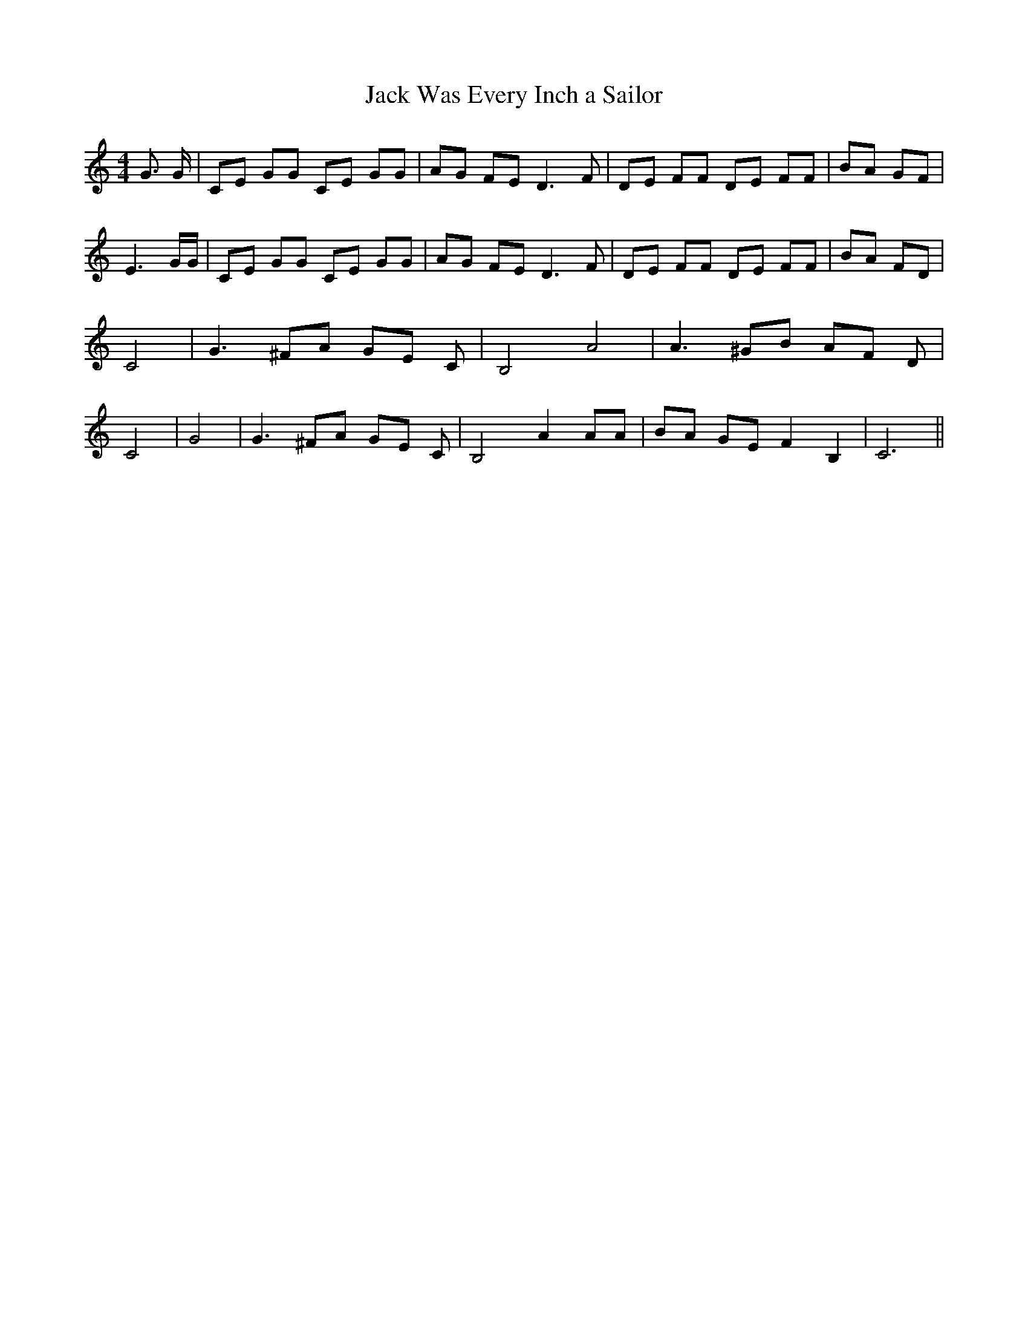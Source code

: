 % Generated more or less automatically by swtoabc by Erich Rickheit KSC
X:1
T:Jack Was Every Inch a Sailor
M:4/4
L:1/8
K:C
 G3/2 G/2| CE GG CE GG| AG FE D3 F| DE FF DE FF| BA GF| E3 G/2G/2|\
 CE GG CE GG| AG FE D3 F| DE FF DE FF| BA FD| C4| G3 ^FA GE C| B,4 A4|\
 A3 ^GB AF D| C4| G4| G3 ^FA GE C| B,4 A2 AA| BA GE F2 B,2| C6||

